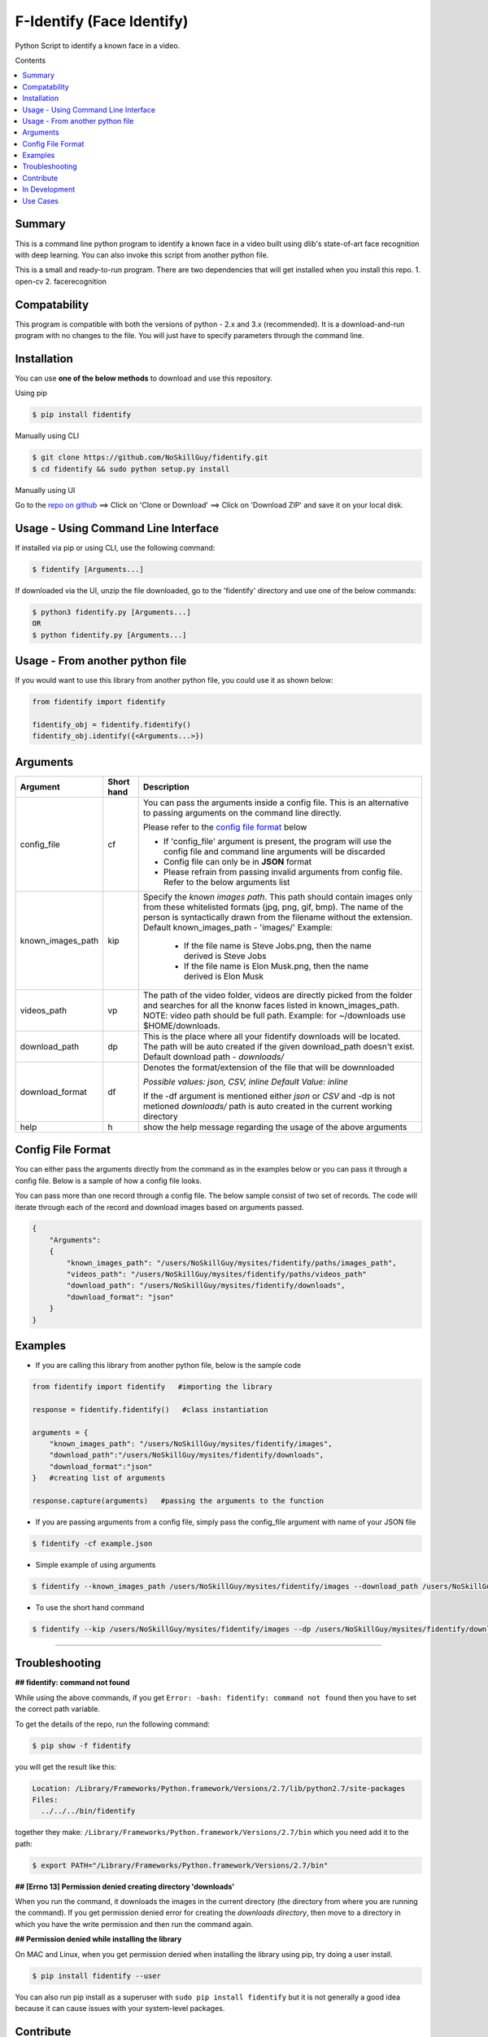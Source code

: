 
F-Identify (Face Identify)
##########################

Python Script to identify a known face in a video.

Contents

.. contents:: :local:

Summary
=======

This is a command line python program to identify a known face in a video built using dlib's 
state-of-art face recognition with deep learning. You can also invoke this script 
from another python file.

This is a small and ready-to-run program. There are two dependencies that will get installed 
when you install this repo.
1. open-cv
2. facerecognition

Compatability
=============

This program is compatible with both the versions of python - 2.x and 3.x (recommended).
It is a download-and-run program with no changes to the file.
You will just have to specify parameters through the command line.

Installation
============

You can use **one of the below methods** to download and use this repository.

Using pip

.. code-block:: bash

    $ pip install fidentify

Manually using CLI

.. code-block:: bash

    $ git clone https://github.com/NoSkillGuy/fidentify.git
    $ cd fidentify && sudo python setup.py install

Manually using UI

Go to the `repo on github <https://github.com/NoSkillGuy/fidentify>`__ ==> Click on 'Clone or Download' ==> Click on 'Download ZIP' and save it on your local disk.

Usage - Using Command Line Interface
====================================

If installed via pip or using CLI, use the following command:

.. code-block:: bash

    $ fidentify [Arguments...]

If downloaded via the UI, unzip the file downloaded, go to the 'fidentify' directory and use one of the below commands:

.. code-block:: bash

    $ python3 fidentify.py [Arguments...]
    OR
    $ python fidentify.py [Arguments...]


Usage - From another python file
================================

If you would want to use this library from another python file, you could use it as shown below:

.. code-block:: python

    from fidentify import fidentify

    fidentify_obj = fidentify.fidentify()
    fidentify_obj.identify({<Arguments...>})


Arguments
=========

+-------------------+-------------+-------------------------------------------------------------------------------------------------------------------------------+
| Argument          | Short hand  | Description                                                                                                                   |
+===================+=============+===============================================================================================================================+
| config_file       | cf          | You can pass the arguments inside a config file. This is an alternative to passing arguments on the command line directly.    |
|                   |             |                                                                                                                               |
|                   |             | Please refer to the                                                                                                           |
|                   |             | `config file format <https://github.com/NoSkillGuy/fidentify/blob/master/README.rst#config-file-format>`__ below              |
|                   |             |                                                                                                                               |
|                   |             | * If 'config_file' argument is present, the program will use the config file and command line arguments will be discarded     |
|                   |             | * Config file can only be in **JSON** format                                                                                  |
|                   |             | * Please refrain from passing invalid arguments from config file. Refer to the below arguments list                           |
+-------------------+-------------+-------------------------------------------------------------------------------------------------------------------------------+
| known_images_path | kip         | Specify the `known images path`. This path should contain images only from these whitelisted formats (jpg, png, gif, bmp).    |
|                   |             | The name of the person is syntactically drawn from the filename without the extension.                                        |
|                   |             | Default known_images_path - 'images/'                                                                                         |
|                   |             | Example:                                                                                                                      |
|                   |             |         - If the file name is Steve Jobs.png, then the name derived is Steve Jobs                                             |
|                   |             |         - If the file name is Elon Musk.png, then the name derived is Elon Musk                                               |
+-------------------+-------------+-------------------------------------------------------------------------------------------------------------------------------+
| videos_path       | vp          | The path of the video folder, videos are directly picked from the folder and searches for all the knonw faces listed in       |
|                   |             | known_images_path.                                                                                                            |
|                   |             | NOTE: video path should be full path. Example: for ~/downloads use $HOME/downloads.                                           |
+-------------------+-------------+-------------------------------------------------------------------------------------------------------------------------------+
| download_path     | dp          | This is the place where all your fidentify downloads will be located.                                                         |
|                   |             | The path will be auto created if the given download_path doesn't exist.                                                       |
|                   |             | Default download path - `downloads/`                                                                                          |
|                   |             |                                                                                                                               |
+-------------------+-------------+-------------------------------------------------------------------------------------------------------------------------------+
| download_format   | df          | Denotes the format/extension of the file that will be downnloaded                                                             |
|                   |             |                                                                                                                               |
|                   |             | `Possible values: json, CSV, inline`                                                                                          |
|                   |             | `Default Value: inline`                                                                                                       |
|                   |             |                                                                                                                               |
|                   |             | If the -df argument is mentioned either `json` or `CSV` and -dp is not metioned `downloads/` path is auto created in the      |
|                   |             | current working directory                                                                                                     |
+-------------------+-------------+-------------------------------------------------------------------------------------------------------------------------------+
| help              | h           | show the help message regarding the usage of the above arguments                                                              |
+-------------------+-------------+-------------------------------------------------------------------------------------------------------------------------------+

Config File Format
==================

You can either pass the arguments directly from the command as in the examples below or you can pass it through a config file. Below is a sample of how a config
file looks.

You can pass more than one record through a config file. The below sample consist of two set of records. The code will iterate through each of the record and
download images based on arguments passed.

.. code:: json

    {
        "Arguments":
        {
            "known_images_path": "/users/NoSkillGuy/mysites/fidentify/paths/images_path",
            "videos_path": "/users/NoSkillGuy/mysites/fidentify/paths/videos_path"
            "download_path": "/users/NoSkillGuy/mysites/fidentify/downloads",
            "download_format": "json"
        }
    }


Examples
========

- If you are calling this library from another python file, below is the sample code

.. code-block:: python

    from fidentify import fidentify   #importing the library

    response = fidentify.fidentify()   #class instantiation

    arguments = {
        "known_images_path": "/users/NoSkillGuy/mysites/fidentify/images",
        "download_path":"/users/NoSkillGuy/mysites/fidentify/downloads",
        "download_format":"json"
    }   #creating list of arguments
    
    response.capture(arguments)   #passing the arguments to the function


- If you are passing arguments from a config file, simply pass the config_file argument with name of your JSON file

.. code-block:: bash

    $ fidentify -cf example.json

- Simple example of using arguments

.. code-block:: bash

    $ fidentify --known_images_path /users/NoSkillGuy/mysites/fidentify/images --download_path /users/NoSkillGuy/mysites/fidentify/downloads --download_format json

-  To use the short hand command

.. code-block:: bash

    $ fidentify --kip /users/NoSkillGuy/mysites/fidentify/images --dp /users/NoSkillGuy/mysites/fidentify/downloads --df json

--------------

Troubleshooting
===============

**## fidentify: command not found**

While using the above commands, if you get ``Error: -bash: fidentify: command not found`` then you have to set the correct path variable.

To get the details of the repo, run the following command:

.. code-block:: bash

    $ pip show -f fidentify 

you will get the result like this:

.. code-block:: bash

    Location: /Library/Frameworks/Python.framework/Versions/2.7/lib/python2.7/site-packages
    Files:
      ../../../bin/fidentify

together they make: ``/Library/Frameworks/Python.framework/Versions/2.7/bin`` which you need add it to the path:

.. code-block:: bash

    $ export PATH="/Library/Frameworks/Python.framework/Versions/2.7/bin"


**## [Errno 13] Permission denied creating directory 'downloads'**

When you run the command, it downloads the images in the current directory (the directory from where you are running the command). If you get permission denied error for creating the `downloads directory`, then move to a directory in which you have the write permission and then run the command again.


**## Permission denied while installing the library**

On MAC and Linux, when you get permission denied when installing the library using pip, try doing a user install.

.. code-block:: bash

    $ pip install fidentify --user

You can also run pip install as a superuser with ``sudo pip install fidentify`` but it is not generally a good idea because it can cause issues with your system-level packages.

Contribute
==========

Anyone is welcomed to contribute to this script.
If you would like to make a change, open a pull request.
For issues and discussion visit the
`Issue Tracker <https://github.com/NoSkillGuy/fidentify/issues>`__.

In Development
==============

If this project gets 10 Stars, then i will work on the following 

1. Now it checks every frame of the video. should make this optional. Like how many frames you want to check per second. 
2. Documentation 
3. Examples
4. Tests

Use Cases
=========

1. Suspect Detection: Lets say there is a robbery, we got all the security camera videos, then we can easily check the videos if any known suspect is responsible for the robbery.
2. Someone Missing: Someone went missing, Police can easily get all the security camera videos and then they will automatically know where all places the missing person is.